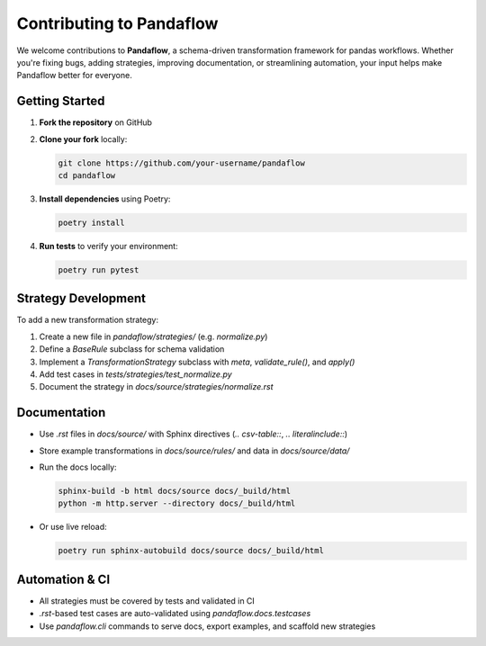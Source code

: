 Contributing to Pandaflow
-------------------------

We welcome contributions to **Pandaflow**, a schema-driven transformation framework for pandas workflows.  
Whether you're fixing bugs, adding strategies, improving documentation, or streamlining automation, your input helps make Pandaflow better for everyone.

Getting Started
~~~~~~~~~~~~~~~

1. **Fork the repository** on GitHub
2. **Clone your fork** locally:

   .. code-block:: bash

      git clone https://github.com/your-username/pandaflow
      cd pandaflow

3. **Install dependencies** using Poetry:

   .. code-block:: bash

      poetry install

4. **Run tests** to verify your environment:

   .. code-block:: bash

      poetry run pytest

Strategy Development
~~~~~~~~~~~~~~~~~~~~

To add a new transformation strategy:

1. Create a new file in `pandaflow/strategies/` (e.g. `normalize.py`)
2. Define a `BaseRule` subclass for schema validation
3. Implement a `TransformationStrategy` subclass with `meta`, `validate_rule()`, and `apply()`
4. Add test cases in `tests/strategies/test_normalize.py`
5. Document the strategy in `docs/source/strategies/normalize.rst`

Documentation
~~~~~~~~~~~~~

- Use `.rst` files in `docs/source/` with Sphinx directives (`.. csv-table::`, `.. literalinclude::`)
- Store example transformations in `docs/source/rules/` and data in `docs/source/data/`
- Run the docs locally:

  .. code-block:: bash

     sphinx-build -b html docs/source docs/_build/html
     python -m http.server --directory docs/_build/html

- Or use live reload:

  .. code-block:: bash

     poetry run sphinx-autobuild docs/source docs/_build/html

Automation & CI
~~~~~~~~~~~~~~~

- All strategies must be covered by tests and validated in CI
- `.rst`-based test cases are auto-validated using `pandaflow.docs.testcases`
- Use `pandaflow.cli` commands to serve docs, export examples, and scaffold new strategies